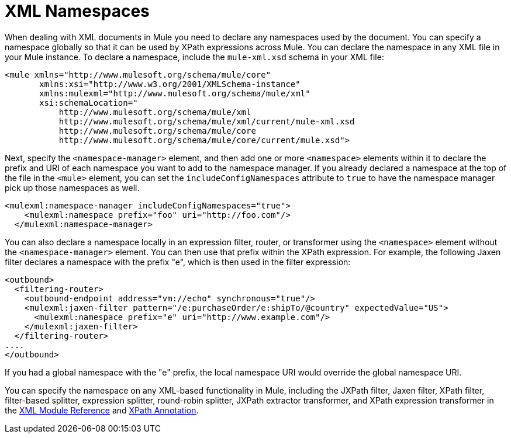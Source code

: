 = XML Namespaces

When dealing with XML documents in Mule you need to declare any namespaces used by the document. You can specify a namespace globally so that it can be used by XPath expressions across Mule. You can declare the namespace in any XML file in your Mule instance. To declare a namespace, include the `mule-xml.xsd` schema in your XML file:

[source, xml, linenums]
----
<mule xmlns="http://www.mulesoft.org/schema/mule/core"
       xmlns:xsi="http://www.w3.org/2001/XMLSchema-instance"
       xmlns:mulexml="http://www.mulesoft.org/schema/mule/xml"
       xsi:schemaLocation="
           http://www.mulesoft.org/schema/mule/xml
           http://www.mulesoft.org/schema/mule/xml/current/mule-xml.xsd       
           http://www.mulesoft.org/schema/mule/core
           http://www.mulesoft.org/schema/mule/core/current/mule.xsd">
----

Next, specify the `<namespace-manager>` element, and then add one or more `<namespace>` elements within it to declare the prefix and URI of each namespace you want to add to the namespace manager. If you already declared a namespace at the top of the file in the `<mule>` element, you can set the `includeConfigNamespaces` attribute to `true` to have the namespace manager pick up those namespaces as well.

[source, xml, linenums]
----
<mulexml:namespace-manager includeConfigNamespaces="true">
    <mulexml:namespace prefix="foo" uri="http://foo.com"/>
  </mulexml:namespace-manager>
----

You can also declare a namespace locally in an expression filter, router, or transformer using the `<namespace>` element without the `<namespace-manager>` element. You can then use that prefix within the XPath expression. For example, the following Jaxen filter declares a namespace with the prefix "e", which is then used in the filter expression:

[source, xml, linenums]
----
<outbound>
  <filtering-router>
    <outbound-endpoint address="vm://echo" synchronous="true"/>
    <mulexml:jaxen-filter pattern="/e:purchaseOrder/e:shipTo/@country" expectedValue="US">
      <mulexml:namespace prefix="e" uri="http://www.example.com"/>
    </mulexml:jaxen-filter>
  </filtering-router>
....
</outbound>
----

If you had a global namespace with the "e" prefix, the local namespace URI would override the global namespace URI.

You can specify the namespace on any XML-based functionality in Mule, including the JXPath filter, Jaxen filter, XPath filter, filter-based splitter, expression splitter, round-robin splitter, JXPath extractor transformer, and XPath expression transformer in the link:/docs/display/current/XML+Module+Reference[XML Module Reference] and link:/docs/display/current/XPath+Annotation[XPath Annotation].

